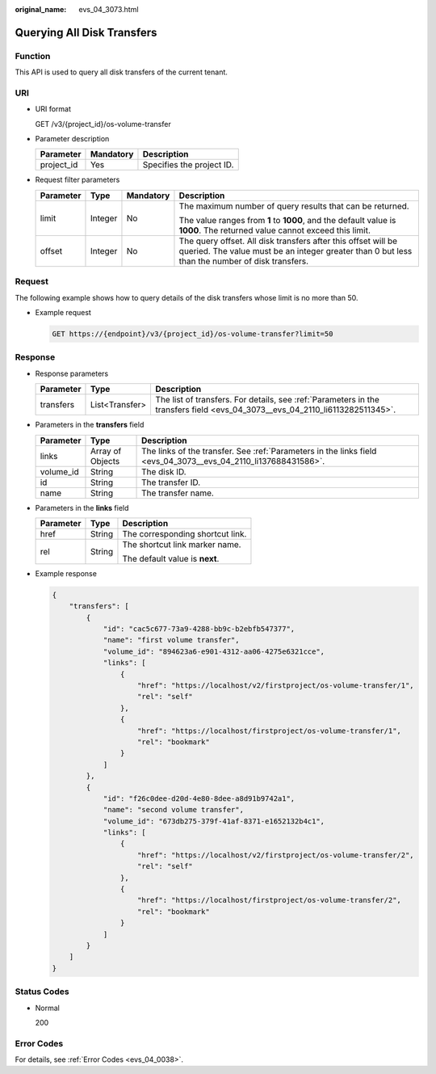 :original_name: evs_04_3073.html

.. _evs_04_3073:

Querying All Disk Transfers
===========================

Function
--------

This API is used to query all disk transfers of the current tenant.

URI
---

-  URI format

   GET /v3/{project_id}/os-volume-transfer

-  Parameter description

   ========== ========= =========================
   Parameter  Mandatory Description
   ========== ========= =========================
   project_id Yes       Specifies the project ID.
   ========== ========= =========================

-  Request filter parameters

   +-----------------+-----------------+-----------------+-----------------------------------------------------------------------------------------------------------------------------------------------------------------+
   | Parameter       | Type            | Mandatory       | Description                                                                                                                                                     |
   +=================+=================+=================+=================================================================================================================================================================+
   | limit           | Integer         | No              | The maximum number of query results that can be returned.                                                                                                       |
   |                 |                 |                 |                                                                                                                                                                 |
   |                 |                 |                 | The value ranges from **1** to **1000**, and the default value is **1000**. The returned value cannot exceed this limit.                                        |
   +-----------------+-----------------+-----------------+-----------------------------------------------------------------------------------------------------------------------------------------------------------------+
   | offset          | Integer         | No              | The query offset. All disk transfers after this offset will be queried. The value must be an integer greater than 0 but less than the number of disk transfers. |
   +-----------------+-----------------+-----------------+-----------------------------------------------------------------------------------------------------------------------------------------------------------------+

Request
-------

The following example shows how to query details of the disk transfers whose limit is no more than 50.

-  Example request

   .. code-block:: text

      GET https://{endpoint}/v3/{project_id}/os-volume-transfer?limit=50

Response
--------

-  Response parameters

   +-----------+----------------+------------------------------------------------------------------------------------------------------------------------------+
   | Parameter | Type           | Description                                                                                                                  |
   +===========+================+==============================================================================================================================+
   | transfers | List<Transfer> | The list of transfers. For details, see :ref:`Parameters in the transfers field <evs_04_3073__evs_04_2110_li6113282511345>`. |
   +-----------+----------------+------------------------------------------------------------------------------------------------------------------------------+

-  .. _evs_04_3073__evs_04_2110_li6113282511345:

   Parameters in the **transfers** field

   +-----------+------------------+----------------------------------------------------------------------------------------------------------------+
   | Parameter | Type             | Description                                                                                                    |
   +===========+==================+================================================================================================================+
   | links     | Array of Objects | The links of the transfer. See :ref:`Parameters in the links field <evs_04_3073__evs_04_2110_li137688431586>`. |
   +-----------+------------------+----------------------------------------------------------------------------------------------------------------+
   | volume_id | String           | The disk ID.                                                                                                   |
   +-----------+------------------+----------------------------------------------------------------------------------------------------------------+
   | id        | String           | The transfer ID.                                                                                               |
   +-----------+------------------+----------------------------------------------------------------------------------------------------------------+
   | name      | String           | The transfer name.                                                                                             |
   +-----------+------------------+----------------------------------------------------------------------------------------------------------------+

-  .. _evs_04_3073__evs_04_2110_li137688431586:

   Parameters in the **links** field

   +-----------------------+-----------------------+----------------------------------+
   | Parameter             | Type                  | Description                      |
   +=======================+=======================+==================================+
   | href                  | String                | The corresponding shortcut link. |
   +-----------------------+-----------------------+----------------------------------+
   | rel                   | String                | The shortcut link marker name.   |
   |                       |                       |                                  |
   |                       |                       | The default value is **next**.   |
   +-----------------------+-----------------------+----------------------------------+

-  Example response

   .. code-block::

      {
          "transfers": [
              {
                  "id": "cac5c677-73a9-4288-bb9c-b2ebfb547377",
                  "name": "first volume transfer",
                  "volume_id": "894623a6-e901-4312-aa06-4275e6321cce",
                  "links": [
                      {
                          "href": "https://localhost/v2/firstproject/os-volume-transfer/1",
                          "rel": "self"
                      },
                      {
                          "href": "https://localhost/firstproject/os-volume-transfer/1",
                          "rel": "bookmark"
                      }
                  ]
              },
              {
                  "id": "f26c0dee-d20d-4e80-8dee-a8d91b9742a1",
                  "name": "second volume transfer",
                  "volume_id": "673db275-379f-41af-8371-e1652132b4c1",
                  "links": [
                      {
                          "href": "https://localhost/v2/firstproject/os-volume-transfer/2",
                          "rel": "self"
                      },
                      {
                          "href": "https://localhost/firstproject/os-volume-transfer/2",
                          "rel": "bookmark"
                      }
                  ]
              }
          ]
      }

Status Codes
------------

-  Normal

   200

Error Codes
-----------

For details, see :ref:`Error Codes <evs_04_0038>`.
